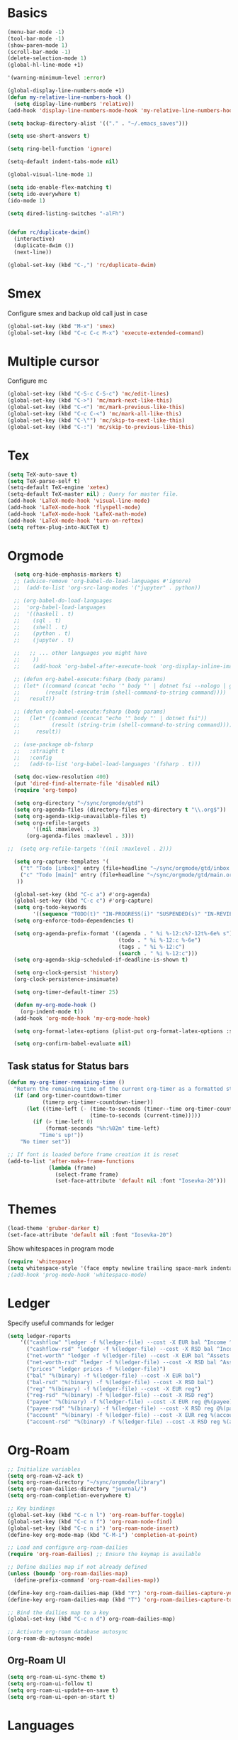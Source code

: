 * Basics

#+begin_src emacs-lisp :tangle yes
  (menu-bar-mode -1)
  (tool-bar-mode -1)
  (show-paren-mode 1)
  (scroll-bar-mode -1)
  (delete-selection-mode 1)
  (global-hl-line-mode +1)

  '(warning-minimum-level :error)

  (global-display-line-numbers-mode +1)
  (defun my-relative-line-numbers-hook ()
    (setq display-line-numbers 'relative))
  (add-hook 'display-line-numbers-mode-hook 'my-relative-line-numbers-hook)

  (setq backup-directory-alist '(("." . "~/.emacs_saves")))

  (setq use-short-answers t)

  (setq ring-bell-function 'ignore)

  (setq-default indent-tabs-mode nil)

  (global-visual-line-mode 1)

  (setq ido-enable-flex-matching t)
  (setq ido-everywhere t)
  (ido-mode 1)

  (setq dired-listing-switches "-alFh")


  (defun rc/duplicate-dwim()
    (interactive)
    (duplicate-dwim ())
    (next-line))

  (global-set-key (kbd "C-,") 'rc/duplicate-dwim)

#+end_src

* Smex

Configure smex and backup old call just in case
#+begin_src emacs-lisp :tangle yes
  (global-set-key (kbd "M-x") 'smex)
  (global-set-key (kbd "C-c C-c M-x") 'execute-extended-command)
#+end_src

* Multiple cursor

Configure mc
#+begin_src emacs-lisp :tangle yes
  (global-set-key (kbd "C-S-c C-S-c") 'mc/edit-lines)
  (global-set-key (kbd "C->") 'mc/mark-next-like-this)
  (global-set-key (kbd "C-<") 'mc/mark-previous-like-this)
  (global-set-key (kbd "C-c C-<") 'mc/mark-all-like-this)
  (global-set-key (kbd "C-\"") 'mc/skip-to-next-like-this)
  (global-set-key (kbd "C-:") 'mc/skip-to-previous-like-this)
#+end_src

* Tex

#+begin_src emacs-lisp :tangle yes
  (setq TeX-auto-save t)
  (setq TeX-parse-self t)
  (setq-default TeX-engine 'xetex)
  (setq-default TeX-master nil) ; Query for master file.
  (add-hook 'LaTeX-mode-hook 'visual-line-mode)
  (add-hook 'LaTeX-mode-hook 'flyspell-mode)
  (add-hook 'LaTeX-mode-hook 'LaTeX-math-mode)
  (add-hook 'LaTeX-mode-hook 'turn-on-reftex)
  (setq reftex-plug-into-AUCTeX t)
#+end_src

* Orgmode

#+begin_src emacs-lisp :tangle yes
  (setq org-hide-emphasis-markers t)
  ;; (advice-remove 'org-babel-do-load-languages #'ignore)
  ;;  (add-to-list 'org-src-lang-modes '("jupyter" . python))

  ;; (org-babel-do-load-languages
  ;;  'org-babel-load-languages
  ;;  '((haskell . t)
  ;;    (sql . t)
  ;;    (shell . t)
  ;;    (python . t)
  ;;    (jupyter . t)

  ;;   ;; ... other languages you might have
  ;;    ))
  ;;    (add-hook 'org-babel-after-execute-hook 'org-display-inline-images 'append)

  ;; (defun org-babel-execute:fsharp (body params)
  ;; (let* ((command (concat "echo '" body "' | dotnet fsi --nologo | grep 'val it:.* =' | sed 's/^.*= //'"))
  ;;        (result (string-trim (shell-command-to-string command))))
  ;;   result))

  ;; (defun org-babel-execute:fsharp (body params)
  ;;   (let* ((command (concat "echo '" body "' | dotnet fsi"))
  ;;          (result (string-trim (shell-command-to-string command))))
  ;;     result))

  ;; (use-package ob-fsharp
  ;;   :straight t
  ;;   :config
  ;;   (add-to-list 'org-babel-load-languages '(fsharp . t)))

  (setq doc-view-resolution 400)
  (put 'dired-find-alternate-file 'disabled nil)
  (require 'org-tempo)

  (setq org-directory "~/sync/orgmode/gtd")
  (setq org-agenda-files (directory-files org-directory t "\\.org$"))
  (setq org-agenda-skip-unavailable-files t)
  (setq org-refile-targets
        '((nil :maxlevel . 3)
      (org-agenda-files :maxlevel . 3)))

;;  (setq org-refile-targets '((nil :maxlevel . 2)))

  (setq org-capture-templates '(
    ("t" "Todo [inbox]" entry (file+headline "~/sync/orgmode/gtd/inbox.org" "Inbox") "\n* TODO %i%?\n")
    ("c" "Todo [main]" entry (file+headline "~/sync/orgmode/gtd/main.org" "Inbox") "\n* TODO %i%?\n")
   ))

  (global-set-key (kbd "C-c a") #'org-agenda)
  (global-set-key (kbd "C-c c") #'org-capture)
  (setq org-todo-keywords
        '((sequence "TODO(t)" "IN-PROGRESS(i)" "SUSPENDED(s)" "IN-REVIEW(r)" "|" "WAITING(w)" "DONE(d)" "CANCELED(c)")))
  (setq org-enforce-todo-dependencies t)

  (setq org-agenda-prefix-format '((agenda . " %i %-12:c%?-12t%-6e% s")
                                   (todo . " %i %-12:c %-6e")
                                   (tags . " %i %-12:c")
                                   (search . " %i %-12:c")))
  (setq org-agenda-skip-scheduled-if-deadline-is-shown t)

  (setq org-clock-persist 'history)
  (org-clock-persistence-insinuate)

  (setq org-timer-default-timer 25)

  (defun my-org-mode-hook ()
    (org-indent-mode t))
  (add-hook 'org-mode-hook 'my-org-mode-hook)

  (setq org-format-latex-options (plist-put org-format-latex-options :scale 4))

  (setq org-confirm-babel-evaluate nil)
#+end_src

** Task status for Status bars

#+begin_src emacs-lisp :tangle yes
  (defun my-org-timer-remaining-time ()
    "Return the remaining time of the current org-timer as a formatted string."
    (if (and org-timer-countdown-timer
             (timerp org-timer-countdown-timer))
        (let ((time-left (- (time-to-seconds (timer--time org-timer-countdown-timer))
                            (time-to-seconds (current-time)))))
          (if (> time-left 0)
              (format-seconds "%h:%02m" time-left)
            "Time's up!"))
      "No timer set"))

  ;; If font is loaded before frame creation it is reset
  (add-to-list 'after-make-frame-functions
               (lambda (frame)
                 (select-frame frame)
                 (set-face-attribute 'default nil :font "Iosevka-20")))
#+end_src

* Themes

#+begin_src emacs-lisp :tangle yes
  (load-theme 'gruber-darker t)
  (set-face-attribute 'default nil :font "Iosevka-20")
#+end_src

Show whitespaces in program mode
#+begin_src emacs-lisp :tangle yes
  (require 'whitespace)
  (setq whitespace-style '(face empty newline trailing space-mark indentation::space))
  ;(add-hook 'prog-mode-hook 'whitespace-mode)
#+end_src

* Ledger

Specify useful commands for ledger
#+begin_src emacs-lisp :tangle yes
  (setq ledger-reports
      '(("cashflow" "ledger -f %(ledger-file) --cost -X EUR bal ^Income ^Expenses")
        ("cashflow-rsd" "ledger -f %(ledger-file) --cost -X RSD bal ^Income ^Expenses")
        ("net-worth" "ledger -f %(ledger-file) --cost -X EUR bal ^Assets ^Liabilities")
        ("net-worth-rsd" "ledger -f %(ledger-file) --cost -X RSD bal ^Assets ^Liabilities")
        ("prices" "ledger prices -f %(ledger-file)")
        ("bal" "%(binary) -f %(ledger-file) --cost -X EUR bal")
        ("bal-rsd" "%(binary) -f %(ledger-file) --cost -X RSD bal")
        ("reg" "%(binary) -f %(ledger-file) --cost -X EUR reg")
        ("reg-rsd" "%(binary) -f %(ledger-file) --cost -X RSD reg")
        ("payee" "%(binary) -f %(ledger-file) --cost -X EUR reg @%(payee)")
        ("payee-rsd" "%(binary) -f %(ledger-file) --cost -X RSD reg @%(payee)")
        ("account" "%(binary) -f %(ledger-file) --cost -X EUR reg %(account)")
        ("account-rsd" "%(binary) -f %(ledger-file) --cost -X RSD reg %(account)")))
#+end_src

* Org-Roam

#+begin_src emacs-lisp :tangle yes
  ;; Initialize variables
  (setq org-roam-v2-ack t)
  (setq org-roam-directory "~/sync/orgmode/library")
  (setq org-roam-dailies-directory "journal/")
  (setq org-roam-completion-everywhere t)

  ;; Key bindings
  (global-set-key (kbd "C-c n l") 'org-roam-buffer-toggle)
  (global-set-key (kbd "C-c n f") 'org-roam-node-find)
  (global-set-key (kbd "C-c n i") 'org-roam-node-insert)
  (define-key org-mode-map (kbd "C-M-i") 'completion-at-point)

  ;; Load and configure org-roam-dailies
  (require 'org-roam-dailies) ;; Ensure the keymap is available

  ;; Define dailies map if not already defined
  (unless (boundp 'org-roam-dailies-map)
    (define-prefix-command 'org-roam-dailies-map))

  (define-key org-roam-dailies-map (kbd "Y") 'org-roam-dailies-capture-yesterday)
  (define-key org-roam-dailies-map (kbd "T") 'org-roam-dailies-capture-tomorrow)

  ;; Bind the dailies map to a key
  (global-set-key (kbd "C-c n d") org-roam-dailies-map)

  ;; Activate org-roam database autosync
  (org-roam-db-autosync-mode)
#+end_src


** Org-Roam UI

#+begin_src emacs-lisp :tangle yes
  (setq org-roam-ui-sync-theme t)
  (setq org-roam-ui-follow t)
  (setq org-roam-ui-update-on-save t)
  (setq org-roam-ui-open-on-start t)
#+end_src

* Languages

** Compilation mode

Skip warnings in compilation mode.
#+begin_src emacs-lisp :tangle yes
  (setq compilation-skip-threshold 2)
#+end_src

** Flycheck

#+begin_src emacs-lisp :tangle no
  (global-flycheck-mode +1)
#+end_src

** Eglot

#+begin_src emacs-lisp :tangle no
  (add-hook 'eglot--managed-mode-hook (lambda () (flymake-mode -1)))
  (setq eglot-ignored-server-capabilities '(:inlayHintProvider))
#+end_src

** Company-mode

#+begin_src emacs-lisp :tangle no
  (add-hook 'after-init-hook 'global-company-mode)
#+end_src

** Rust

Requires =eglot= and =rust-mode= packages.

#+begin_src emacs-lisp :tangle yes
  ; (require 'eglot)
  ; (add-hook 'rust-mode-hook 'eglot-ensure)

  (require 'rust-mode)
  (setq rust-mode-treesitter-derive t)
  (setq rust-format-on-save t)
#+end_src

** Nix

#+begin_src emacs-lisp :tangle yes
  (add-to-list 'auto-mode-alist '("\\.nix\\'" . nix-mode))
#+end_src

** C

*** Simpc

#+begin_src emacs-lisp :tangle yes
  (require 'subr-x)

  (defvar simpc-mode-syntax-table
    (let ((table (make-syntax-table)))
      ;; C/C++ style comments
      (modify-syntax-entry ?/ ". 124b" table)
      (modify-syntax-entry ?* ". 23" table)
      (modify-syntax-entry ?\n "> b" table)
      ;; Preprocessor stuff?
      (modify-syntax-entry ?# "." table)
      ;; Chars are the same as strings
      (modify-syntax-entry ?' "\"" table)
      ;; Treat <> as punctuation (needed to highlight C++ keywords
      ;; properly in template syntax)
      (modify-syntax-entry ?< "." table)
      (modify-syntax-entry ?> "." table)

      (modify-syntax-entry ?& "." table)
      (modify-syntax-entry ?% "." table)
      table))

  (defun simpc-types ()
    '("char" "int" "long" "short" "void" "bool" "float" "double" "signed" "unsigned"
      "char16_t" "char32_t" "char8_t"
      "int8_t" "uint8_t" "int16_t" "uint16_t" "int32_t" "uint32_t" "int64_t" "uint64_t"
      "uintptr_t"
      "size_t"))

  (defun simpc-keywords ()
    '("auto" "break" "case" "const" "continue" "default" "do"
      "else" "enum" "extern" "for" "goto" "if" "register"
      "return"  "sizeof" "static" "struct" "switch" "typedef"
      "union"  "volatile" "while" "alignas" "alignof" "and"
      "and_eq" "asm" "atomic_cancel" "atomic_commit" "atomic_noexcept" "bitand"
      "bitor" "catch"  "class" "co_await"
      "co_return" "co_yield" "compl" "concept" "const_cast" "consteval" "constexpr"
      "constinit" "decltype" "delete" "dynamic_cast" "explicit" "export" "false" 
      "friend" "inline" "mutable" "namespace" "new" "noexcept" "not" "not_eq"
      "nullptr" "operator" "or" "or_eq" "private" "protected" "public" "reflexpr"
      "reinterpret_cast" "requires" "static_assert" "static_cast" "synchronized"
      "template" "this" "thread_local" "throw" "true" "try" "typeid" "typename"
      "using" "virtual" "wchar_t" "xor" "xor_eq"))

  (defun simpc-font-lock-keywords ()
    (list
     `("# *[#a-zA-Z0-9_]+" . font-lock-preprocessor-face)
     `("#.*include \\(\\(<\\|\"\\).*\\(>\\|\"\\)\\)" . (1 font-lock-string-face))
     `(,(regexp-opt (simpc-keywords) 'symbols) . font-lock-keyword-face)
     `(,(regexp-opt (simpc-types) 'symbols) . font-lock-type-face)))

  (defun simpc--previous-non-empty-line ()
    (save-excursion
      (forward-line -1)
      (while (and (not (bobp))
                  (string-empty-p
                   (string-trim-right
                    (thing-at-point 'line t))))
        (forward-line -1))
      (thing-at-point 'line t)))

  (defun simpc--indentation-of-previous-non-empty-line ()
    (save-excursion
      (forward-line -1)
      (while (and (not (bobp))
                  (string-empty-p
                   (string-trim-right
                    (thing-at-point 'line t))))
        (forward-line -1))
      (current-indentation)))

  (defun simpc--desired-indentation ()
    (let* ((cur-line (string-trim-right (thing-at-point 'line t)))
           (prev-line (string-trim-right (simpc--previous-non-empty-line)))
           (indent-len 4)
           (prev-indent (simpc--indentation-of-previous-non-empty-line)))
      (cond
       ((string-match-p "^\\s-*switch\\s-*(.+)" prev-line)
        prev-indent)
       ((and (string-suffix-p "{" prev-line)
             (string-prefix-p "}" (string-trim-left cur-line)))
        prev-indent)
       ((string-suffix-p "{" prev-line)
        (+ prev-indent indent-len))
       ((string-prefix-p "}" (string-trim-left cur-line))
        (max (- prev-indent indent-len) 0))
       ((string-suffix-p ":" prev-line)
        (if (string-suffix-p ":" cur-line)
            prev-indent
          (+ prev-indent indent-len)))
       ((string-suffix-p ":" cur-line)
        (max (- prev-indent indent-len) 0))
       (t prev-indent))))

  ;;; TODO: customizable indentation (amount of spaces, tabs, etc)
  (defun simpc-indent-line ()
    (interactive)
    (when (not (bobp))
      (let* ((desired-indentation
              (simpc--desired-indentation))
             (n (max (- (current-column) (current-indentation)) 0)))
        (indent-line-to desired-indentation)
        (forward-char n))))

  (define-derived-mode simpc-mode prog-mode "Simple C"
    "Simple major mode for editing C files."
    :syntax-table simpc-mode-syntax-table
    (setq-local font-lock-defaults '(simpc-font-lock-keywords))
    (setq-local indent-line-function 'simpc-indent-line)
    (setq-local comment-start "// "))

  (provide 'simpc-mode)
#+end_src

*** Linux kernel coding style

#+begin_src emacs-lisp :tangle yes
  (defun c-lineup-arglist-tabs-only (ignored)
  "Line up argument lists by tabs, not spaces"
  (let* ((anchor (c-langelem-pos c-syntactic-element))
         (column (c-langelem-2nd-pos c-syntactic-element))
         (offset (- (1+ column) anchor))
         (steps (floor offset c-basic-offset)))
    (* (max steps 1)
       c-basic-offset)))

(dir-locals-set-class-variables
 'linux-kernel
 '((c-mode . (
        (c-basic-offset . 8)
        (c-label-minimum-indentation . 0)
        (c-offsets-alist . (
                (arglist-close         . c-lineup-arglist-tabs-only)
                (arglist-cont-nonempty .
                    (c-lineup-gcc-asm-reg c-lineup-arglist-tabs-only))
                (arglist-intro         . +)
                (brace-list-intro      . +)
                (c                     . c-lineup-C-comments)
                (case-label            . 0)
                (comment-intro         . c-lineup-comment)
                (cpp-define-intro      . +)
                (cpp-macro             . -1000)
                (cpp-macro-cont        . +)
                (defun-block-intro     . +)
                (else-clause           . 0)
                (func-decl-cont        . +)
                (inclass               . +)
                (inher-cont            . c-lineup-multi-inher)
                (knr-argdecl-intro     . 0)
                (label                 . -1000)
                (statement             . 0)
                (statement-block-intro . +)
                (statement-case-intro  . +)
                (statement-cont        . +)
                (substatement          . +)
                ))
        (indent-tabs-mode . t)
        (show-trailing-whitespace . t)
        ))))

(dir-locals-set-directory-class
 (expand-file-name "~/src/")
 'linux-kernel)
#+end_src

#+RESULTS:
| /home/vb/src/ | linux-kernel | nil |
| /home/vb/src/ | linux-kernel | nil |

